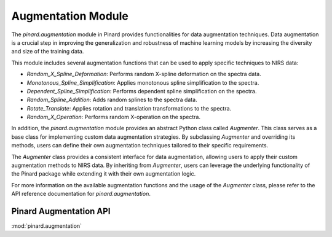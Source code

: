 Augmentation Module
===================

The `pinard.augmentation` module in Pinard provides functionalities for data augmentation techniques. Data augmentation is a crucial step in improving the generalization and robustness of machine learning models by increasing the diversity and size of the training data.

This module includes several augmentation functions that can be used to apply specific techniques to NIRS data:

- `Random_X_Spline_Deformation`: Performs random X-spline deformation on the spectra data.
- `Monotonous_Spline_Simplification`: Applies monotonous spline simplification to the spectra.
- `Dependent_Spline_Simplification`: Performs dependent spline simplification on the spectra.
- `Random_Spline_Addition`: Adds random splines to the spectra data.
- `Rotate_Translate`: Applies rotation and translation transformations to the spectra.
- `Random_X_Operation`: Performs random X-operation on the spectra.

In addition, the `pinard.augmentation` module provides an abstract Python class called `Augmenter`. This class serves as a base class for implementing custom data augmentation strategies. By subclassing `Augmenter` and overriding its methods, users can define their own augmentation techniques tailored to their specific requirements.

The `Augmenter` class provides a consistent interface for data augmentation, allowing users to apply their custom augmentation methods to NIRS data. By inheriting from `Augmenter`, users can leverage the underlying functionality of the Pinard package while extending it with their own augmentation logic.

For more information on the available augmentation functions and the usage of the `Augmenter` class, please refer to the API reference documentation for `pinard.augmentation`.


Pinard Augmentation API
-----------------------
:mod:`pinard.augmentation`
